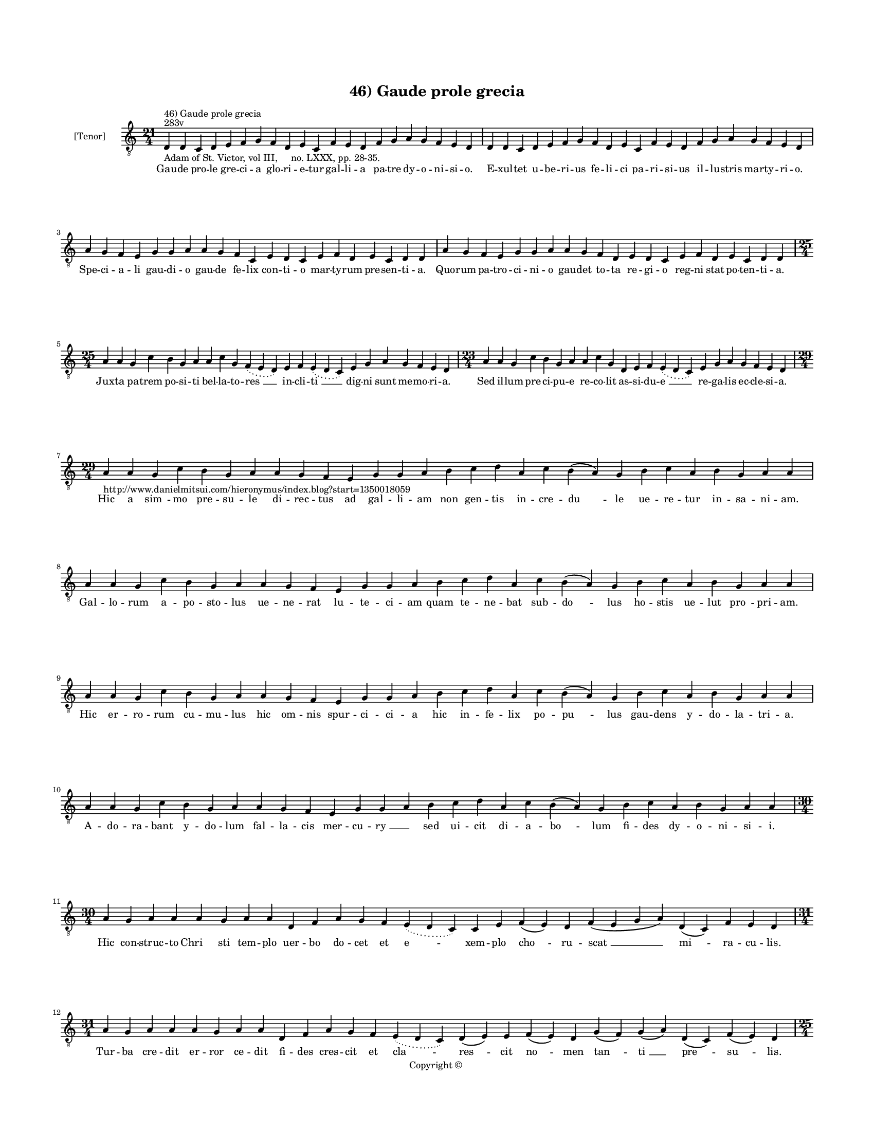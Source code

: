 
\version "2.14.2"
% automatically converted from 46_Gaude_prole_grecia.xml

\header {
    encodingsoftware = "Sibelius 6.2"
    tagline = "Sibelius 6.2"
    encodingdate = "2015-04-22"
    copyright = "Copyright © "
    title = "46) Gaude prole grecia"
    }

#(set-global-staff-size 11.9501574803)
\paper {
    paper-width = 21.59\cm
    paper-height = 27.94\cm
    top-margin = 2.0\cm
    bottom-margin = 1.5\cm
    left-margin = 1.5\cm
    right-margin = 1.5\cm
    between-system-space = 2.1\cm
    page-top-space = 1.28\cm
    }
\layout {
    \context { \Score
        autoBeaming = ##f
        }
    }
PartPOneVoiceOne =  \relative d {
    \clef "treble_8" \key c \major \time 21/4 \pageBreak | % 1
    d4 ^"283v" ^"46) Gaude prole grecia" -"Adam of St. Victor, vol III,
    no. LXXX, pp. 28-35." d4 c4 d4 e4 f4 g4 f4 d4 e4 c4 f4 e4 d4 f4 g4 a4
    g4 f4 e4 d4 | % 2
    d4 d4 c4 d4 e4 f4 g4 f4 d4 e4 c4 f4 e4 d4 f4 g4 a4 g4 f4 e4 d4
    \break | % 3
    a'4 g4 f4 e4 g4 g4 a4 a4 g4 f4 c4 e4 d4 c4 e4 f4 d4 e4 c4 d4 d4 | % 4
    a'4 g4 f4 e4 g4 g4 a4 a4 g4 f4 d4 e4 d4 c4 e4 f4 d4 e4 c4 d4 d4
    \break | % 5
    \time 25/4  a'4 a4 g4 c4 b4 g4 a4 a4 c4 g4 \slurDotted f4 (
    \slurSolid e4 d4 ) e4 f4 \slurDotted e4 ( \slurSolid d4 c4 ) e4 g4 a4
    g4 f4 e4 d4 | % 6
    \time 23/4  a'4 a4 g4 c4 b4 g4 a4 a4 c4 g4 d4 e4 f4 \slurDotted e4 (
    \slurSolid d4 c4 ) e4 g4 a4 g4 f4 e4 d4 \break | % 7
    \time 29/4  | % 7
    a'4
    -"http://www.danielmitsui.com/hieronymus/index.blog?start=1350018059"
    a4 g4 c4 b4 g4 a4 a4 g4 f4 e4 g4 g4 a4 b4 c4 d4 a4 c4 b4 ( a4 ) g4 b4
    c4 a4 b4 g4 a4 a4 \break | % 8
    a4 a4 g4 c4 b4 g4 a4 a4 g4 f4 e4 g4 g4 a4 b4 c4 d4 a4 c4 b4 ( a4 ) g4
    b4 c4 a4 b4 g4 a4 a4 \break | % 9
    a4 a4 g4 c4 b4 g4 a4 a4 g4 f4 e4 g4 g4 a4 b4 c4 d4 a4 c4 b4 ( a4 ) g4
    b4 c4 a4 b4 g4 a4 a4 \break | \barNumberCheck #10
    a4 a4 g4 c4 b4 g4 a4 a4 g4 f4 e4 g4 g4 a4 b4 c4 d4 a4 c4 b4 ( a4 ) g4
    b4 c4 a4 b4 g4 a4 a4 \break | % 11
    \time 30/4  a4 g4 a4 a4 a4 g4 a4 a4 d,4 f4 a4 g4 f4 \slurDotted e4 (
    \slurSolid d4 c4 ) c4 e4 f4 ( e4 ) d4 f4 ( e4 g4 a4 ) d,4 ( c4 ) f4
    e4 d4 \break | % 12
    \time 31/4  a'4 g4 a4 a4 a4 g4 a4 a4 d,4 f4 a4 g4 f4 \slurDotted e4
    ( \slurSolid d4 c4 ) d4 ( e4 ) e4 f4 ( e4 ) d4 g4 ( f4 ) g4 ( a4 )
    d,4 ( c4 ) f4 ( e4 ) d4 \pageBreak | % 13
    \time 25/4  a'4 g4 a4 a4 d,4 e4 f4 d4 a'4 g4 a4 a4 d,4 e4 f4
    \slurDotted e4 ( \slurSolid d4 c4 ) e4 g4 a4 g4 f4 e4 d4 | % 14
    a'4 g4 a4 a4 d,4 e4 f4 d4 a'4 g4 a4 a4 d,4 e4 f4 \slurDotted e4 (
    \slurSolid d4 c4 ) e4 g4 a4 g4 f4 e4 d4 \break | % 15
    \time 38/4  d4 e4 f4 g4 g4 f4 e4 e4 e4 g4 a4 a4 d,4 e4 g4 f4 ( e4 )
    e4 g4 a4 \slurDotted c4 ( \slurSolid b4 a4 ) a4 a4 d,4 \slurDotted
    a'4 ( \slurSolid g4 f4 e4 ) f4 g4 d4 e4 c4 f4 e4 d4 \break | % 16
    d4 e4 f4 g4 g4 f4 e4 e4 e4 g4 a4 a4 d,4 e4 g4 f4 ( e4 ) e4 g4 a4
    \slurDotted c4 ( \slurSolid b4 a4 ) a4 a4 d,4 \slurDotted a'4 (
    \slurSolid g4 f4 e4 ) f4 g4 d4 e4 c4 f4 e4 d4 \break | % 17
    \time 41/4  f4 e4 g4 d4 f4 e4 g4 a4 c4 b4 d4 a4 c4 \slurDotted b4 (
    \slurSolid a4 g4 ) a4 a4 d4 c4 a4 g4 c4 a4 g4 ( e4 ) e4 ( d4 e4 ) c4
    d4 e4 ( d4 a'4 ) g4 f4 ( e4 ) \slurDotted g4 ( \slurSolid f4 e4 ) d4
    \break | % 18
    f4 e4 g4 d4 f4 e4 g4 a4 c4 b4 d4 a4 c4 \slurDotted b4 ( \slurSolid a4
    g4 ) a4 a4 d4 c4 b4 ( a4 ) g4 c4 a4 g4 ( f4 ) e4 ( d4 e4 ) c4 d4 e4
    ( d4 a'4 ) g4 f4 ( e4 ) g4 ( e4 ) d4 \break | % 19
    \time 34/4  a'4 g4 a4 a4 d,4 e4 f4 d4 a'4 g4 a4 a4 d,4 e4 f4 d4 d'4
    c4 b4 ( a4 ) g4 c4 g4 \slurDotted a4 ( \slurSolid g4 f4 ) e4 e4 g4 a4
    g4 f4 e4 d4 \break | \barNumberCheck #20
    \time 33/4  a'4 g4 a4 a4 d,4 e4 f4 d4 a'4 g4 a4 a4 d,4 e4 f4 d4 d'4
    c4 a4 g4 c4 g4 \slurDotted a4 ( \slurSolid g4 f4 ) e4 e4 g4 a4 g4 f4
    e4 d4 \break | % 21
    \time 18/4  f4 e4 g4 d4 f4 e4 ( d4 c4 ) d4 f4 e4 g4 d4 f4 e4 ( d4 c4
    ) d4 \break | % 22
    \time 5/4  d4 ( e4 d4 ) c4 ( d4 ) \bar "|."
    }

PartPOneVoiceOneLyricsOne =  \lyricmode { Gau -- de pro -- le gre -- ci
    -- a glo -- ri -- e -- tur gal -- li -- a pa -- tre dy -- o -- ni --
    si -- o. E -- xul -- tet u -- be -- ri -- us fe -- li -- ci pa -- ri
    -- si -- us il -- lu -- stris mar -- ty -- ri -- o. Spe -- ci -- a
    -- li gau -- di -- o gau -- de fe -- lix con -- ti -- o mar -- ty --
    rum pre -- sen -- ti -- a. Quo -- rum pa -- tro -- ci -- ni -- o gau
    -- det to -- ta re -- gi -- o reg -- ni stat po -- ten -- ti -- a.
    Jux -- ta pa -- trem po -- si -- ti bel -- la -- to -- "res " __ in
    -- cli -- "ti " __ dig -- ni sunt me -- mo -- ri -- a. Sed il -- lum
    pre -- ci -- pu -- e re -- co -- lit as -- si -- du -- "e " __ re --
    ga -- lis ec -- cle -- si -- a. Hic a "sim " -- mo pre -- su -- le
    di -- rec -- tus ad gal -- li -- am non gen -- tis in -- cre -- "du
    " -- le ue -- re -- tur in -- sa -- ni -- am. Gal -- lo -- rum a --
    po -- sto -- lus ue -- ne -- rat lu -- te -- ci -- am quam te -- ne
    -- bat sub -- "do " -- lus ho -- stis ue -- lut "pro " -- pri -- am.
    Hic er -- ro -- rum cu -- mu -- lus hic om -- nis spur -- ci -- ci
    -- a hic in -- fe -- lix po -- "pu " -- lus gau -- dens y -- do --
    la -- tri -- a. A -- do -- ra -- bant y -- do -- lum fal -- la --
    cis mer -- cu -- "ry " __ \skip4 sed ui -- cit di -- a -- "bo " --
    lum fi -- des dy -- o -- ni -- si -- i. Hic con -- struc -- to "Chri
    " -- sti tem -- plo uer -- bo do -- cet et "e " -- xem -- plo "cho "
    -- ru -- "scat " __ "mi " -- ra -- cu -- lis. Tur -- ba cre -- dit
    er -- ror ce -- dit fi -- des cres -- cit et "cla " -- "res " -- cit
    "no " -- men "tan " -- "ti " __ "pre " -- "su " -- lis. Hiis au --
    di -- tis fit in -- sa -- nus im -- mit -- tis do -- mi -- ci -- a
    -- "nus " __ mit -- tit -- que si -- sin -- ni -- um. Qui pa -- sto
    -- rem a -- ni -- ma -- rum fi -- de. -- ui -- ta. sig -- nis cla --
    "rum " __ tra -- hat ad sup -- pli -- ci -- um. In fli -- gun -- tur
    se -- ui pe -- ne fla -- gra car -- cer et ca -- the -- "ne " __ ca
    -- tha -- stam "le " -- ctum fer -- re -- "um. " __ et e -- stum uin
    -- cit ig -- ne -- um. Pre -- ce do -- mat fe -- ras tru -- ces se
    -- dat ro -- gum pre -- fert cru -- "ces " __ post cla -- uos "et "
    __ pa -- ti -- bu -- "lum " __ trans -- la -- tus ad er -- ga -- stu
    -- lum. Se -- ni -- o -- re ce -- le -- bran -- te "mis " -- sam tur
    -- ba cir -- "cun " -- stan -- te Chri -- ste a -- dest co -- mi --
    "tan " -- "te " __ ce -- le -- "sti " __ fre -- "quen " -- "ti " --
    a. Spe -- cu clau -- sum car -- re -- ra -- li con -- so -- la --
    tur et "ui " -- ta -- li pa -- ne "ci " -- bat im -- mor -- "ta " --
    "li " __ co -- ro -- "nan " -- dum "glo " -- "ri " -- a. Pro -- dit
    mar -- tyr con -- flic -- tu -- rus sub se -- cu -- ri stat se -- cu
    -- rus fe -- rit "lic " -- tor sic que "uic " -- tor con -- sum --
    ma -- tur gla -- di -- o. Se ca -- da -- uer mox e -- re -- xit trun
    -- cus trun -- cum ca -- put ue -- xit quo fe -- ren -- tem mox di
    -- "re " -- xit an -- ge -- lo -- rum con -- ti -- o. Tam pre -- cla
    -- ra pas -- "si " -- o re -- ple -- at nos gau -- "di " -- o. "A "
    -- men. }

% The score definition
\new Staff <<
    \set Staff.instrumentName = "[Tenor]"
    \context Staff << 
        \context Voice = "PartPOneVoiceOne" { \PartPOneVoiceOne }
        \new Lyrics \lyricsto "PartPOneVoiceOne" \PartPOneVoiceOneLyricsOne
        >>
    >>

